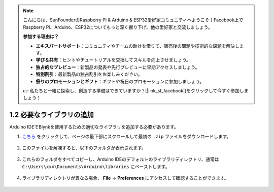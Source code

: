 .. note::

    こんにちは、SunFounderのRaspberry Pi & Arduino & ESP32愛好家コミュニティへようこそ！Facebook上でRaspberry Pi、Arduino、ESP32についてもっと深く掘り下げ、他の愛好家と交流しましょう。

    **参加する理由は？**

    - **エキスパートサポート**：コミュニティやチームの助けを借りて、販売後の問題や技術的な課題を解決します。
    - **学び＆共有**：ヒントやチュートリアルを交換してスキルを向上させましょう。
    - **独占的なプレビュー**：新製品の発表や先行プレビューに早期アクセスしましょう。
    - **特別割引**：最新製品の独占割引をお楽しみください。
    - **祭りのプロモーションとギフト**：ギフトや祝日のプロモーションに参加しましょう。

    👉 私たちと一緒に探索し、創造する準備はできていますか？[|link_sf_facebook|]をクリックして今すぐ参加しましょう！

.. _iot_add_library:

1.2 必要なライブラリの追加
==========================

Arduino IDEでBlynkを使用するための適切なライブラリを追加する必要があります。

#. `こちら <https://github.com/blynkkk/blynk-library/releases>`_ をクリックして、ページの最下部にスクロールして最初の ``.zip`` ファイルをダウンロードします。

    .. image:: img/blynk_download_lib.png

#. このファイルを解凍すると、以下のフォルダが表示されます。

    .. image:: img/blynk_unzip_lib.png
    
#. これらのフォルダをすべてコピーし、Arduino IDEのデフォルトのライブラリディレクトリ、通常は ``C:\Users\xxx\Documents\Arduino\libraries`` にペーストします。

    .. image:: img/sp20220614180720.png

#. ライブラリディレクトリが異なる場合、 **File** -> **Preferences** にアクセスして確認することができます。

    .. image:: img/install_lib1.png